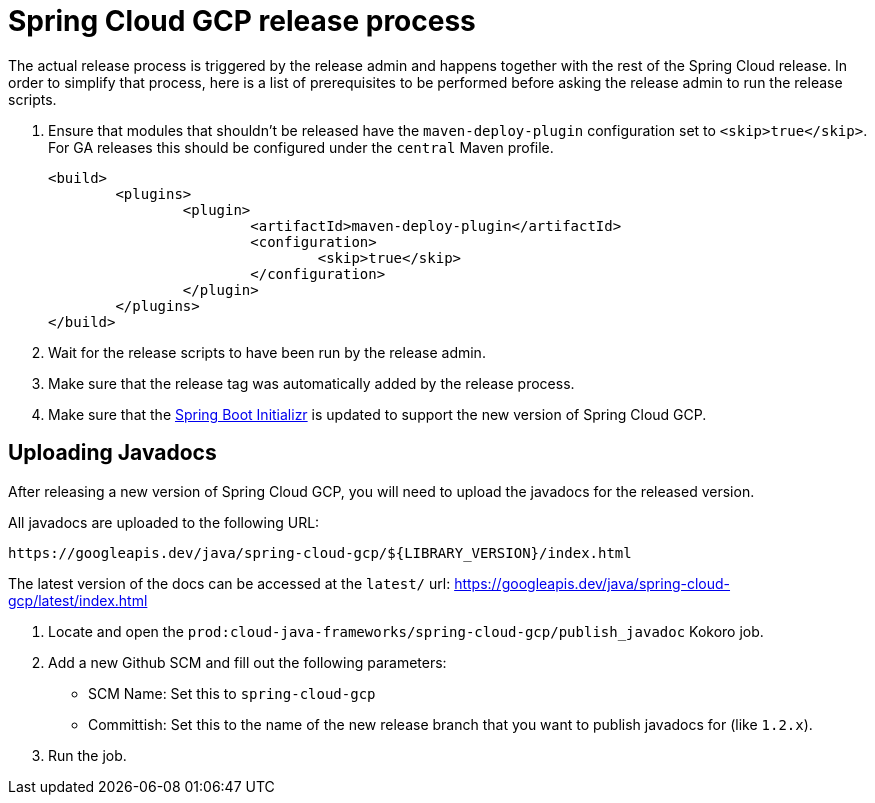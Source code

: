 = Spring Cloud GCP release process

The actual release process is triggered by the release admin and happens together with the rest of the Spring Cloud release.
In order to simplify that process, here is a list of prerequisites to be performed before asking the release admin to run the release scripts.

. Ensure that modules that shouldn't be released have the `maven-deploy-plugin` configuration set to `<skip>true</skip>`.
For GA releases this should be configured under the `central` Maven profile.

	<build>
		<plugins>
			<plugin>
				<artifactId>maven-deploy-plugin</artifactId>
				<configuration>
					<skip>true</skip>
				</configuration>
			</plugin>
		</plugins>
	</build>

. Wait for the release scripts to have been run by the release admin.

. Make sure that the release tag was automatically added by the release process.

. Make sure that the link:https://github.com/spring-io/initializr/blob/master/initializr-service/src/main/resources/application.yml[Spring Boot Initializr] is updated to support the new version of Spring Cloud GCP.

== Uploading Javadocs

After releasing a new version of Spring Cloud GCP, you will need to upload the javadocs for the released version.

All javadocs are uploaded to the following URL:
```
https://googleapis.dev/java/spring-cloud-gcp/${LIBRARY_VERSION}/index.html
```

The latest version of the docs can be accessed at the `latest/` url:
https://googleapis.dev/java/spring-cloud-gcp/latest/index.html

1. Locate and open the `prod:cloud-java-frameworks/spring-cloud-gcp/publish_javadoc` Kokoro job.

2. Add a new Github SCM and fill out the following parameters:

    - SCM Name: Set this to `spring-cloud-gcp`
    - Committish: Set this to the name of the new release branch that you want to publish javadocs for (like `1.2.x`).

3. Run the job.
